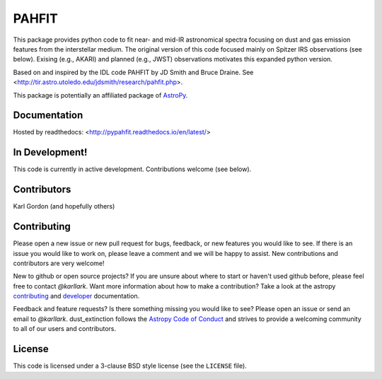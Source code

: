 PAHFIT
========

.. image:: https://readthedocs.org/projects/pypahfit/badge/?version=latest
   :target: http://pypahfit.readthedocs.io/en/latest/?badge=latest
   :alt: Documentation Status
    
.. image:: https://travis-ci.org/PAHFIT/pypahfit.svg?branch=master
   :target: https://travis-ci.org/PAHFIT/pypahfit
   :alt: CI Testing Status

.. image:: https://coveralls.io/repos/github/PAHFIT/pypahfit/badge.svg?branch=master
	   :target: https://coveralls.io/github/PAHFIT/pypahfit?branch=master

.. image:: http://img.shields.io/badge/powered%20by-AstroPy-orange.svg?style=flat
    :target: http://www.astropy.org
    :alt: Powered by Astropy Badge
	    
This package provides python code to fit near- and mid-IR astronomical spectra
focusing on dust and gas emission features from the interstellar medium.
The original version of this code focused mainly on Spitzer IRS observations
(see below).
Exising (e.g., AKARI) and planned (e.g., JWST) observations motivates this
expanded python version.

Based on and inspired by the IDL code PAHFIT by JD Smith and Bruce Draine.
See <http://tir.astro.utoledo.edu/jdsmith/research/pahfit.php>.

This package is potentially an affiliated package of `AstroPy`_.

Documentation
-------------

Hosted by readthedocs: <http://pypahfit.readthedocs.io/en/latest/>

In Development!
---------------

This code is currently in active development.
Contributions welcome (see below).

Contributors
------------
Karl Gordon
(and hopefully others)

Contributing
------------

Please open a new issue or new pull request for bugs, feedback, or new features
you would like to see.   If there is an issue you would like to work on, please
leave a comment and we will be happy to assist.   New contributions and
contributors are very welcome!

New to github or open source projects?  If you are unsure about where to start
or haven't used github before, please feel free to contact `@karllark`.
Want more information about how to make a contribution?  Take a look at
the astropy `contributing`_ and `developer`_ documentation.

Feedback and feature requests?   Is there something missing you would like
to see?  Please open an issue or send an email to  `@karllark`.
dust_extinction follows the `Astropy Code of Conduct`_ and strives to provide a
welcoming community to all of our users and contributors.

License
-------

This code is licensed under a 3-clause BSD style license (see the
``LICENSE`` file).

.. _AstroPy: http://www.astropy.org/
.. _contributing: http://docs.astropy.org/en/stable/index.html#contributing
.. _developer: http://docs.astropy.org/en/stable/index.html#developer-documentation
.. _Astropy Code of Conduct:  http://www.astropy.org/about.html#codeofconduct
